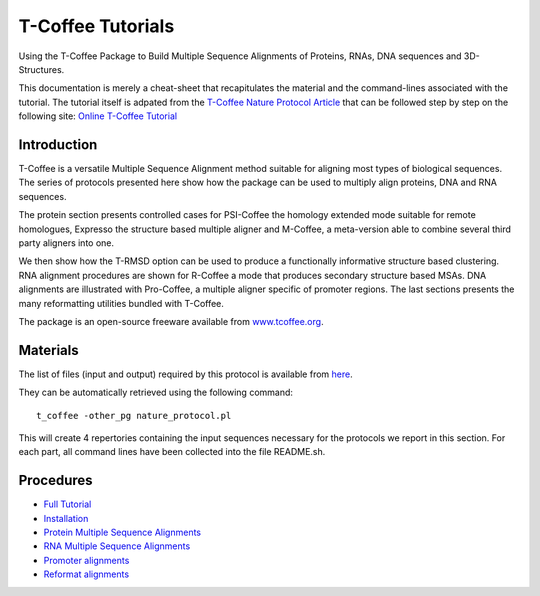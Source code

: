*******************
T-Coffee Tutorials
*******************

Using the T-Coffee Package to Build Multiple Sequence Alignments of Proteins, RNAs, DNA 
sequences and 3D-Structures.

This documentation is merely a cheat-sheet that recapitulates the material and the command-lines associated with the tutorial. 
The tutorial itself is adpated from the `T-Coffee Nature Protocol Article <http://www.nature.com/nprot/journal/v6/n11/full/nprot.2011.393.html>`_ that can be followed step by step on the following site: `Online T-Coffee Tutorial <http://www.tcoffee.org/Projects/tcoffee/workshops/tcoffeetutorials/index.html>`_ 

Introduction
---------------

T-Coffee is a versatile Multiple Sequence Alignment method suitable for aligning most types 
of biological sequences. The series of protocols presented here show how the package can be 
used to multiply align proteins, DNA and RNA sequences. 

The protein section presents controlled cases for PSI-Coffee the homology extended mode suitable 
for remote homologues, Expresso the structure based multiple aligner and M-Coffee, a meta-version 
able to combine several third party aligners into one. 

We then show how the T-RMSD option can be used to produce a functionally informative structure 
based clustering. RNA alignment procedures are shown for R-Coffee a mode that produces secondary 
structure based MSAs. DNA alignments are illustrated with Pro-Coffee, a multiple aligner specific 
of promoter regions. The last sections presents the many reformatting utilities bundled with T-Coffee. 

The package is an open-source freeware available from `www.tcoffee.org <http://www.tcoffee.org>`_.


Materials
-----------

The list of files (input and output) required by this protocol is available 
from `here <http://www.tcoffee.org/Packages/NatureProtocols/NatureProtocolDataset.tar.gz>`_. 

They can be automatically retrieved using the following command::

    t_coffee -other_pg nature_protocol.pl    

This will create 4 repertories containing the input sequences necessary for the protocols 
we report in this section. For each part, all command lines have been collected into the file README.sh.

Procedures
------------
- `Full Tutorial <http://www.tcoffee.org/Projects/tcoffee/workshops/tcoffeetutorials/index.html>`_
- `Installation <http://www.tcoffee.org/Projects/tcoffee/workshops/tcoffeetutorials/installation.html>`_
- `Protein Multiple Sequence Alignments <http://www.tcoffee.org/Projects/tcoffee/workshops/tcoffeetutorials/protein-alignment.html>`_
- `RNA Multiple Sequence Alignments <http://www.tcoffee.org/Projects/tcoffee/workshops/tcoffeetutorials/rna-alignment.html>`_
- `Promoter alignments <http://www.tcoffee.org/Projects/tcoffee/workshops/tcoffeetutorials/promoter-alignment.html>`_
- `Reformat alignments <http://www.tcoffee.org/Projects/tcoffee/workshops/tcoffeetutorials/reformating.html>`_